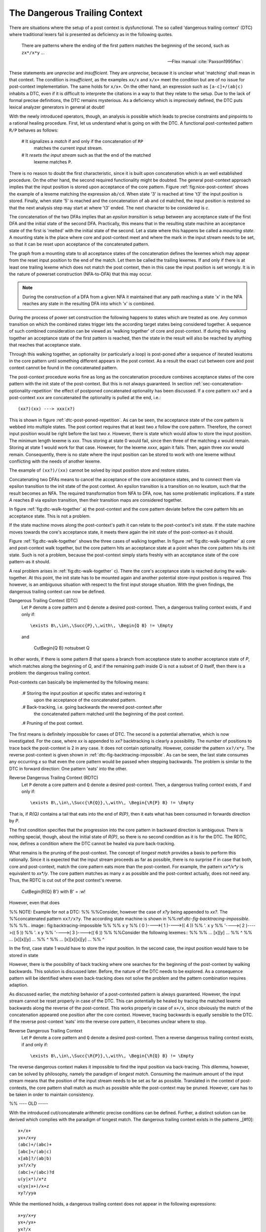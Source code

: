 The Dangerous Trailing Context
==============================

There are situations where the setup of a post context is dysfunctional. The so
called 'dangerous trailing context' (DTC) where traditional lexers fail is presented
as deficiency as in the following quotes.

.. epigraph::

    There are patterns where the ending of the first pattern matches the 
    beginning of the second, such as ``zx*/x*y`` ...

    -- Flex manual :cite:`Paxson1995flex`:

.. epigraphs::

   ... if the trailing portion of r matches the beginning of x, the result is
   unspecified ...
  
   -- POSIX Standard :cite:`OpenGroup2016`. 

These statements are *unprecise* and *insufficient*.  They are *unprecise*,
because it is unclear what 'matching' shall mean in that context.  The
condition is *insufficient*, as the examples ``xx/x`` and ``x/x+`` meet the
condition but are of no issue for post-context implementation.  The same holds
for ``x/x+``.  On the other hand, an expression such as ``[a-c]+/(ab|c)``
inhabits a DTC, even if it is difficult to interprete the citations in a way to
that they relate to the setup.  Due to the lack of formal precise definitions,
the DTC remains mysterious.  As a deficiency which is imprecisely defined, the
DTC puts lexical analyzer generators in general at doubt!

With the newly introduced operators, though, an analysis is possible which
leads to precise constraints and pinpoints to a rational healing procedure.
First, let us understand what is going on with the DTC.  A functional
post-contexted pattern ``R/P`` behaves as follows:

    # It signalizes a *match* if and only if the concatenation of ``RP``
      matches the current input stream.

    # It *resets the input stream* such as that the end of the matched 
      lexeme matches ``P``.

There is no reason to doubt the first characteristic, since it is built upon
concatenation which is an well established procedure.  On the other hand, the
second required functionality might be doubted.  The general post-context
approach implies that the input position is stored upon acceptance of the core
pattern.  Figure :ref:`fig:nice-post-context` shows the example of a lexeme
matching the expression ``ab/cd``. When state '3' is reached at time 't3' the
input position is stored. Finally, when state '5' is reached and the
concatenation of ``ab`` and ``cd`` matched, the input position is restored so
that the next analysis step may start at where 't3' ended. The next character
to be considered is `c`.

.. image:: fig:nice-post-context

The concatenation of the two DFAs implies that an *epsilon transition* is setup
between any acceptance state of the first DFA and the initial state of the
second DFA. Practically, this means that in the resulting state machine an
acceptance state of the first is 'melted' with the initial state of the second.
Let a state where this happens be called a *mounting state*. A mounting state
is the place where core and post-context meet and where the mark in the input
stream needs to be set, so that it can be reset upon acceptance of the
concatenated pattern.

The graph from a mounting state to all acceptance states of the concatenation
defines the lexemes which may appear from the reset input position to the end
of the match. Let them be called the trailing lexemes.  If and only if there is
at least one trailing lexeme which does not match the post context, then
in this case the input position is set wrongly. It is in the nature of 
powerset construction (NFA-to-DFA) that this may occur.

.. image::

           ... ( 4 )---->(( 5 ))
                  '----:w!

.. note::

   During the construction of a DFA from a given NFA it maintained that
   any path reaching a state 'x' in the NFA reaches any state in the 
   resulting DFA into which 'x' is combined.

During the process of power set construction the following happens to states
which are treated as one.  Any common transition on which the combined states
trigger lets the according target states being considered together.  A sequence
of such combined consideration can be viewed as 'walking together' of core and
post-context.  If during this walking together an acceptance state of the
first pattern is reached, then the state in the result will also be reached
by anything that reaches that acceptance state. 


Through this walking together, an optionality (or particularly a
loop) is post-poned after a sequence of iterated lexatoms in the core pattern
until something different appears in the post context. As a result the exact
cut between core and post context cannot be found in the concatenated pattern. 



The post-context procedure works fine as long as the concatenation procedure
combines acceptance states of the core pattern with the init state of the
post-context. But this is not always guaranteed. In section
:ref:`sec-concatenation-optionality-repetition` the effect of postponed
concatenated optionality has been discussed. If a core pattern ``xx?`` and a
post-context ``xxx`` are concatenated the optionality is pulled at the end,
i.e.::

          (xx?)(xx) ---> xxx(x?)

This is shown in figure :ref:`dtc-post-poned-repetition`. As can be seen, the
acceptance state of the core pattern is webbed into multiple states. The post
context requires that at least two `x` follow the core pattern. Therefore, the
correct input position would be right before the last two `x`. However, there
is state which would allow to store the input position.  The minimum length
lexeme is `xxx`. Thus storing at state 0 would fail, since then three of the
matching `x` would remain. Storing at state 1 would work for that case.
However, for the lexeme `xxxx`, again it fails. Then, again three `xxx` would
remain. Consequently, there is no state where the input position can be 
stored to work with one lexeme without conflicting with the needs of 
another lexeme.

.. image:: dtc-post-poned-repetition

          x         x         x           x
   ( 0 )---->( 1 )---->( 2 )---->(( 3 ))---->(( 4 ))
                 
The example of ``(xx?)/(xx)`` cannot be solved by input position store and
restore states. 

Concatenating two DFAs means to cancel the acceptance of the core acceptance
states, and to connect them via epsilon transition to the init state of the
post context.  An epsilon transition is a transition on no lexatom, such that
the result becomes an NFA. The required transformation from NFA to DFA, now,
has some problematic implications. If a state *A* reaches *B* via epsilon
transition, then their transition maps are considered together.  

In figure :ref:`fig:dtc-walk-together` a) the post-context and the core 
pattern deviate before the core pattern hits an acceptance state. This is 
not a problem. 

If the state machine moves along the post-context's path
it can relate to the post-context's init state. If the state machine moves
towards the core's acceptance state, it meets there again the init state
of the post-context-as it should.

Figure :ref:`fig:dtc-walk-together` shows the three cases of walking together.
In figure :ref:`fig:dtc-walk-together` a) core and post-context walk together, but
the core pattern hits an acceptance state at a point when the core pattern
hits its init state. Such is not a problem, because the post-context simply
starts freshly with an acceptance state of the core pattern-as it should.

A real problem arises in :ref:`fig:dtc-walk-together` c). There the core's
acceptance state is reached during the walk-together. At this point, the init
state has to be mounted again and another potential store-input position is
required. This however, is an ambiguous situation with respect to the first
input storage situation. With the given findings, the dangerous trailing 
context can now be defined.

Dangerous Trailing Context (DTC)
   Let ``P`` denote a core pattern and ``Q`` denote a desired 
   post-context.  Then, a dangerous trailing context exists, if and only if::

     \exists B\,\in\,\Succ{P},\,with\, \Begin{Q B} != \Empty

   and
     
           \CutBegin{Q B} \not\subset Q

In other words, if there is some pattern `B` that spans a branch from
acceptance state to another acceptance state of `P`, which matches along the
beginning of `Q`, and if the remaining path inside `Q` is not a subset of `Q`
itself, then there is a problem: the dangerous trailing context. 

Post-contexts can basically be implemented by the following means:

  .# Storing the input position at specific states and restoring it
     upon the acceptance of the concatenated pattern.

  .# Back-tracking, i.e. going backwards the revered post-context after
     the concatenated pattern matched until the beginning of the post
     context.

  .# Pruning of the post context.

The first means is definitely impossible for cases of DTC. The second is a
potential alternative, which is now investigated. For the case, where `xx` is
appended to `xx?` backtracking is clearly a possibility. The number of
positions to trace back the post-context is 2 in any case. It does not contain
optionality. However, consider the pattern ``xx?/x*y``. The reverse
post-context is given shown in :ref:`dtc-fig-backtracing-impossible`. As can be
seen, the last state consumes any occurring `x` so that even the core pattern
would be passed when stepping backwards. The problem is similar to the DTC
in forward direction: One pattern 'eats' into the other. 

Reverse Dangerous Trailing Context (RDTC)
   Let ``P`` denote a core pattern and ``Q`` denote a desired 
   post-context.  Then, a dangerous trailing context exists, if and only if::

     \exists B\,\in\,\Succ{\R{Q}},\,with\, \Begin{\R{P} B} != \Empty

That is, if `\R{Q}` contains a tail that eats into the end of `\R{P}`,
then it eats what has been consumed in forwards direction by `P`.

The first condition specifies that the progression into the core pattern in
backward direction is ambiguous. There is nothing special, though, about the
initial state of `\R{P}`, so there is no second condition as it is for the DTC.
The RDTC, now, defines a condition where the DTC cannot be healed via pure
back-tracking. 

What remains is the pruning of the post-context. The concept of *longest match*
provides a basis to perform this rationally. Since it is expected that the
input stream proceeds as far as possible, there is no surprise  if in case that
both, core and post-context, match the core pattern eats more than the
post-context.  For example, the pattern `xx*/x*y` is equivalent to `xx*/y`. The
core pattern matches as many `x` as possible and the post-context actually,
does not need any. Thus, the RDTC is cut out of the post context's reverse.

    \CutBegin{\R{Q} B'} with B' = :w!

However, even that does 

 

%% NOTE: Example for not a DTC:
%%
%%Consider, however the case of `x?y` being appended to `xx?`. The
%%concatenated pattern ``xx?/x?y``. The according state machine is shown in
%%:ref:`dtc-fig-backtracing-impossible`. 
%%
%%.. image:: fig:backtracing-impossible
%%
%%               x         y
%%        ( 0 )---->( 1 )---->(( 4 ))
%%                    '.   x         y
%%                      '---->( 2 )---->(( 5 ))
%%                              '.   x         y
%%                                '---->( 3 )---->(( 6 ))
%%
%%Consider the following lexemes::
%%               
%%       ... [x][y] ...
%%               ^
%%       ... [x][x][y] ...
%%                  ^
%%       ... [x][x][x][y] ...
%%                  ^

In the first, case state 1 would have to store the input position. In the
second case, the input position would have to be stored in state 


However, there is the possibility of back tracking where one
searches for the beginning of the post-context by walking backwards. This
solution is discussed later. Before, the nature of the DTC needs to be
explored. As a consequence pattern will be identified where even back-tracking
does not solve the problem and the pattern combination requires adaption.

As discussed earlier, the *matching* behavior of a post-contexted pattern is
always guaranteed. However, the input stream cannot be reset properly in case
of the DTC. This can potentially be healed by tracing
the matched lexeme backwards along the reverse of the post-context. This works
properly in case of ``x+/x``, since obviously the match of the concatenation
appeared one position after the core context. However, tracing backwards
is equally sensible to the DTC. If the reverse 
post-context 'eats' into the reverse core pattern, it becomes unclear where
to stop.

Reverse Dangerous Trailing Context
   Let ``P`` denote a core pattern and ``Q`` denote a desired 
   post-context.  Then a reverse dangerous trailing context exists, if 
   and only if::

     \exists B\,\in\,\Succ{\R{P}},\,with\, \Begin{\R{Q} B} != \Empty

The reverse dangerous context makes it impossible to find the input position
via back-tracing.  This dilemma, however,  can be solved by philosophy, namely
the paradigm of *longest match*.  Consuming the maximum amount of the input
stream means that the position of the input stream needs to be set as far as
possible. Translated in the context of post-contexts, the core pattern shall
match as much as possible while the post-context may be pruned. However, care
has to be taken in order to maintain consistency.


%% ---- OLD -----

With the introduced cut/concatenate arithmetic precise conditions can be
defined.  Further, a distinct solution can be derived which complies with the
paradigm of longest match. The dangerous trailing context exists in the
patterns _[#f0]::

        x+/x+
        yx+/x+y
        (abc)+/(abc)+
        [abc]+/(ab|c)
        x[ab]?/(ab|b)
        yx?/x?y
        (abc)+/(abc)?d
        u(y|x*)/x*z
        u(yx|x+)/x+z
        xy?/yya

While the mentioned holds, a dangerous trailing context does not appear in 
the following expressions::

        x+y/x+y
        yx+/yx+
        yx?/x
        (abc)+/(abc)
        (abc)/(abc)?d

In order to understand the nature of the dangerous trailing context, it is
necessary to reflect on the functioning of post-contexts. A post-context is
mounted to a core pattern by concatenation, i.e. its graph is mounted on the
core-patterns acceptance states. This is shown in figure
:ref:`fig:post-context-principle`.  An acceptance states of the core pattern
stores the input position when it is reached (indicated by the 'S' mark). When
an acceptance state of the post-context is reached, a match is triggered and
the input position must be reset to what has been stored in the core-pattern's
acceptance state (indicated by the 'R' mark).

This concept fails, though, in some situations. In section
:ref:`sec-concatenation-specials` the effect of post-poned concatenated
optionality has been discussed. Applied to the concatenation of core pattern
with an optionality and a similar post-context, this means, that the
optionality is post-poned and the transition from core pattern to post context
can no longer be associated with a particular state. This situation is
shown in figure :ref:`fig-ppco-dtc`.

Iteration:

            x                                 x
     ( 1 )---->(( 2 ))---.             ( 3 )----->(( 4 ))
                  '---<--' x

     => Condition for *dangerous tc*

         Exists a B in branches(P) where \Begin{Q B} is not empty

                         x
                  ( 1 )---->(( 2, 3, 4 ))------. x
                                  '--------<---'

     => No way to store where first pattern ends.
     => HEALING: backward detection.
                              x
                      ( 4i )----->(( 3i ))

        when an acceptance state is reached, new input position is there.

This situation can be healed, though, under certain circumstances. If the post
context can be walked along without ambiguity, then a walk-back delivers the
end of the core-pattern. If this is not possible, the reversed post-context
must be pruned. Fortunately, this is possible with the philosophy of longest
match. 

    A gg\R{P}

Backward detection must be in consistency with longest match.j


Figure :ref:`post-context-principle-in-action` shows an example how it works on
an input stream with the given automaton. After the "ab" in the input stream
has been passed, the input position is stored. However, a match is not yet
triggered, because the post context requires that it is followed by "c". When
the "c" has been consumed, now a match is triggered, but the input position is
reset to the place after "ab". However, there are cases where the approach with
*store* and *restore* states fails.


The problem of the dangerous trailing context stems from the fact that the
position of the input stream cannot be reset to a distinct position, because it
is unclear what element of the lexeme belongs to the core pattern and what
relates to the post context. This however, is exactly the same problem that
makes it impossible to reverse the concatenation.

Dangerous Trailing Context
   The *dangerous trailing context* occurs at the concatenation of a core
   pattern ``A`` with a post context ``B`` as ``A/B`` where::

     it exists a T in \Branches{A} where \Begin{Q T} != \Empty

   If a dangerous trailing context exists, then the plain concatenation of core
   and post-context result in a dysfunctional lexical analyzer.

On the first glance, such a situation seems like a dilemma for the lexer
generator. On one hand, leaving the user specified pattern untouched makes
it impossible to generate a functional lexer. On the other hand, modifying
the user's pattern might cause unexpected behavior. However, the dilemma
can be solved once the considered in the light of paradigm under which Quex
produces lexers: the *longest match*.

Longest match lexical analysis means that the lexer tries to consume as much of
the input stream as possible. In a post-context the input stream pointer must
be reset to the end of the core pattern, as soon as the post context has been
detected. In case of the dangerous trailing context, it is primarily undecided
where the core pattern's match ends and where the post-context's match begins.
The longest match paradigm, though, gives the preference to the core pattern.
The core pattern shall match as long as possible, i.e. pushing the post-context
as far as possible behind. Only then, the maximum amount of progress in the
input stream is achieved. 

Now, if one removes the beginning part of the post-context which matches a in
the core pattern, then where would be no dangerous trailing context and the
input stream would give preference to the match by the core pattern. Without
introducing new implicit rules, a modification of the DFA can be made which
does not risk to surprise the user.

Solution for Dangerous Trailing Context
   In case of the dangerous trailing context a function, the *longest match
   paradigm* permits a modification of the post-context such that the 
   resulting expression does not contain a trailing context.

        B is transformed in ``\CutBegin{B T}`` for all T in ``\Branches``.

   Let this operation be called the 'philosophical cut'.

Quex issues a note in that case, while the produced analyser is functional and
its behavior must be considered to be expectable.

.. rubric:: footnotes

    [#f1]_ Notably, at time of this writing (2017) the current version of flex (V
    2.6.1) does not complain about the last two cases of dangerous trailing
    contexts. Since the length of the post context is known upfront, the 
    distance to set back the input position can be determined upfront.

    [#f0]_ In this given case, there is a trivial solution: Knowing that three
    repetitions of ``x`` must appear in the post context, the input stream can
    be set three lexatoms backward upon match. For the general case of
    postponed optionality, there is no such remedy.

